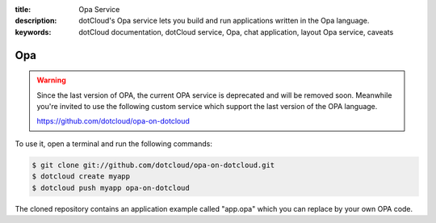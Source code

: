 :title: Opa Service
:description: dotCloud's Opa service lets you build and run applications written in the Opa language.
:keywords: dotCloud documentation, dotCloud service, Opa, chat application, layout Opa service, caveats

Opa
===

.. warning::

   Since the last version of OPA, the current OPA service is deprecated and will
   be removed soon. Meanwhile you're invited to use the following custom service
   which support the last version of the OPA language.

   https://github.com/dotcloud/opa-on-dotcloud

To use it, open a terminal and run the following commands:

.. code-block:: none

   $ git clone git://github.com/dotcloud/opa-on-dotcloud.git
   $ dotcloud create myapp
   $ dotcloud push myapp opa-on-dotcloud

The cloned repository contains an application example called "app.opa" which you
can replace by your own OPA code.
